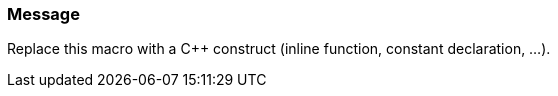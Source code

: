 === Message

Replace this macro with a {cpp} construct (inline function, constant declaration, ...).

